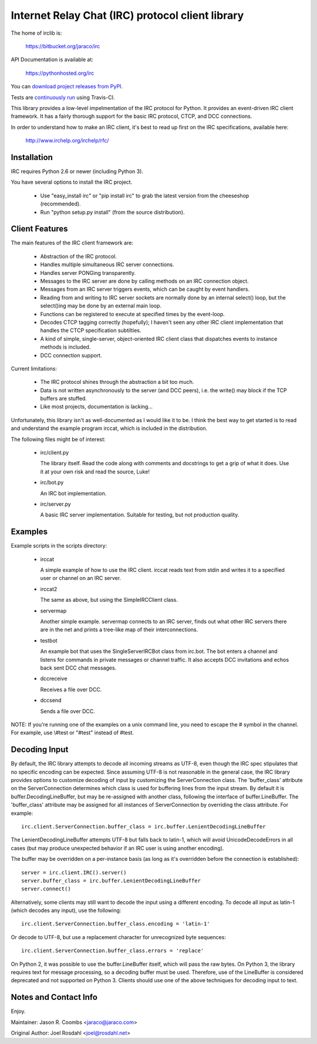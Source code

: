 Internet Relay Chat (IRC) protocol client library
-------------------------------------------------

The home of irclib is:

    https://bitbucket.org/jaraco/irc

API Documentation is available at:

    https://pythonhosted.org/irc

You can `download project releases from PyPI
<https://pypi.python.org/pypi/irc>`_.

Tests are `continuously run <https://travis-ci.org/#!/jaraco/irc>`_ using
Travis-CI.

|BuildStatus|_

.. |BuildStatus| image:: https://secure.travis-ci.org/jaraco/irc.png
.. _BuildStatus: https://travis-ci.org/jaraco/irc

This library provides a low-level impelmentation of the IRC protocol for
Python.  It provides an event-driven IRC client framework.  It has
a fairly thorough support for the basic IRC protocol, CTCP, and DCC
connections.

In order to understand how to make an IRC client, it's best to read up first
on the IRC specifications, available here:

    http://www.irchelp.org/irchelp/rfc/

Installation
============

IRC requires Python 2.6 or newer (including Python 3).

You have several options to install the IRC project.

  * Use "easy_install irc" or "pip install irc" to grab the latest
    version from the cheeseshop (recommended).
  * Run "python setup.py install" (from the source distribution).

Client Features
===============

The main features of the IRC client framework are:

  * Abstraction of the IRC protocol.
  * Handles multiple simultaneous IRC server connections.
  * Handles server PONGing transparently.
  * Messages to the IRC server are done by calling methods on an IRC
    connection object.
  * Messages from an IRC server triggers events, which can be caught
    by event handlers.
  * Reading from and writing to IRC server sockets are normally done
    by an internal select() loop, but the select()ing may be done by
    an external main loop.
  * Functions can be registered to execute at specified times by the
    event-loop.
  * Decodes CTCP tagging correctly (hopefully); I haven't seen any
    other IRC client implementation that handles the CTCP
    specification subtilties.
  * A kind of simple, single-server, object-oriented IRC client class
    that dispatches events to instance methods is included.
  * DCC connection support.

Current limitations:

  * The IRC protocol shines through the abstraction a bit too much.
  * Data is not written asynchronously to the server (and DCC peers),
    i.e. the write() may block if the TCP buffers are stuffed.
  * Like most projects, documentation is lacking...

Unfortunately, this library isn't as well-documented as I would like
it to be.  I think the best way to get started is to read and
understand the example program irccat, which is included in the
distribution.

The following files might be of interest:

  * irc/client.py

    The library itself.  Read the code along with comments and
    docstrings to get a grip of what it does.  Use it at your own risk
    and read the source, Luke!

  * irc/bot.py

    An IRC bot implementation.

  * irc/server.py

    A basic IRC server implementation. Suitable for testing, but not
    production quality.

Examples
========

Example scripts in the scripts directory:

  * irccat

    A simple example of how to use the IRC client.  irccat reads text from
    stdin and writes it to a specified user or channel on an IRC
    server.

  * irccat2

    The same as above, but using the SimpleIRCClient class.

  * servermap

    Another simple example.  servermap connects to an IRC server,
    finds out what other IRC servers there are in the net and prints
    a tree-like map of their interconnections.

  * testbot

    An example bot that uses the SingleServerIRCBot class from
    irc.bot.  The bot enters a channel and listens for commands in
    private messages or channel traffic.  It also accepts DCC
    invitations and echos back sent DCC chat messages.

  * dccreceive

    Receives a file over DCC.

  * dccsend

    Sends a file over DCC.


NOTE: If you're running one of the examples on a unix command line, you need
to escape the # symbol in the channel. For example, use \\#test or "#test"
instead of #test.

Decoding Input
==============

By default, the IRC library attempts to decode all incoming streams as
UTF-8, even though the IRC spec stipulates that no specific encoding can be
expected. Since assuming UTF-8 is not reasonable in the general case, the IRC
library provides options to customize decoding of input by customizing the
ServerConnection class. The 'buffer_class' attribute on the ServerConnection
determines which class is used for buffering lines from the input stream. By
default it is buffer.DecodingLineBuffer, but may be re-assigned with another
class, following the interface of buffer.LineBuffer. The 'buffer_class'
attribute may be assigned for all instances of ServerConnection by overriding
the class attribute. For example::

    irc.client.ServerConnection.buffer_class = irc.buffer.LenientDecodingLineBuffer

The LenientDecodingLineBuffer attempts UTF-8 but falls back to latin-1, which
will avoid UnicodeDecodeErrors in all cases (but may produce unexpected
behavior if an IRC user is using another encoding).

The buffer may be overridden on a per-instance basis (as long as it's
overridden before the connection is established)::

    server = irc.client.IRC().server()
    server.buffer_class = irc.buffer.LenientDecodingLineBuffer
    server.connect()

Alternatively, some clients may still want to decode the input using a
different encoding. To decode all input as latin-1 (which decodes any input),
use the following::

    irc.client.ServerConnection.buffer_class.encoding = 'latin-1'

Or decode to UTF-8, but use a replacement character for unrecognized byte
sequences::

    irc.client.ServerConnection.buffer_class.errors = 'replace'

On Python 2, it was possible to use the buffer.LineBuffer itself, which will
pass the raw bytes. On Python 3, the library requires text for message
processing, so a decoding buffer must be used. Therefore, use of the
LineBuffer is considered deprecated and not supported on Python 3. Clients
should use one of the above techniques for decoding input to text.

Notes and Contact Info
======================

Enjoy.

Maintainer:
Jason R. Coombs <jaraco@jaraco.com>

Original Author:
Joel Rosdahl <joel@rosdahl.net>
